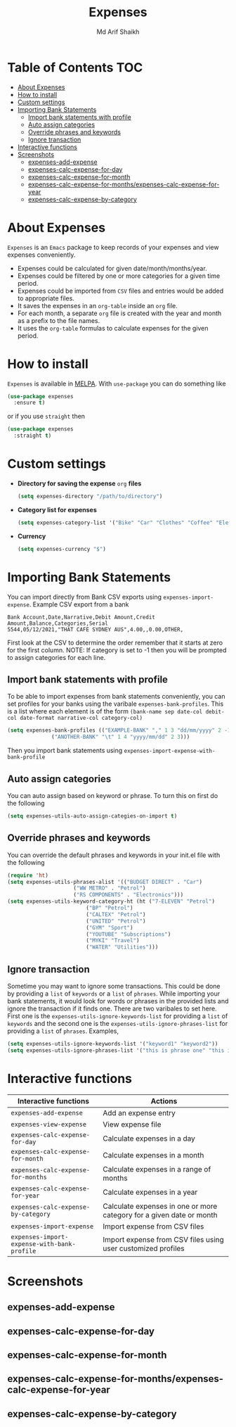 #+TITLE: Expenses
#+AUTHOR: Md Arif Shaikh
#+EMAIL: arifshaikh.astro@gmail.com

#+html: <div> <img alt="GitHub" src="https://img.shields.io/github/license/md-arif-shaikh/expenses"> <a href="https://melpa.org/#/expenses"><img alt="MELPA" src="https://melpa.org/packages/expenses-badge.svg"/></a> </div>
* Table of Contents :TOC:
- [[#about-expenses][About Expenses]]
- [[#how-to-install][How to install]]
- [[#custom-settings][Custom settings]]
- [[#importing-bank-statements][Importing Bank Statements]]
  - [[#import-bank-statements-with-profile][Import bank statements with profile]]
  - [[#auto-assign-categories][Auto assign categories]]
  - [[#override-phrases-and-keywords][Override phrases and keywords]]
  - [[#ignore-transaction][Ignore transaction]]
- [[#interactive-functions][Interactive functions]]
- [[#screenshots][Screenshots]]
  - [[#expenses-add-expense][expenses-add-expense]]
  - [[#expenses-calc-expense-for-day][expenses-calc-expense-for-day]]
  - [[#expenses-calc-expense-for-month][expenses-calc-expense-for-month]]
  - [[#expenses-calc-expense-for-monthsexpenses-calc-expense-for-year][expenses-calc-expense-for-months/expenses-calc-expense-for-year]]
  - [[#expenses-calc-expense-by-category][expenses-calc-expense-by-category]]

* About Expenses
~Expenses~ is an ~Emacs~ package to keep records of your expenses and view expenses conveniently.
 - Expenses could be calculated for given date/month/months/year.
 - Expenses could be filtered by one or more categories for a given time period.
 - Expenses could be imported from ~CSV~ files and entries would be added to appropriate files.
 - It saves the expenses in an ~org-table~ inside an ~org~ file.
 - For each month, a separate ~org~ file is created with the year and month as a prefix to the file names.
 - It uses the ~org-table~ formulas to calculate expenses for the given period.

* How to install
~Expenses~ is available in [[https://melpa.org/][MELPA]]. With ~use-package~ you can do something like
#+BEGIN_SRC emacs-lisp
  (use-package expenses
    :ensure t)
#+END_SRC
or if you use ~straight~ then
#+BEGIN_SRC emacs-lisp
  (use-package expenses
    :straight t)
#+END_SRC

* Custom settings
- *Directory for saving the expense* ~org~ *files*
  #+BEGIN_SRC emacs-lisp
    (setq expenses-directory "/path/to/directory")
  #+END_SRC
- *Category list for expenses*
  #+BEGIN_SRC emacs-lisp
    (setq expenses-category-list '("Bike" "Car" "Clothes" "Coffee" "Electronics" "Entertainment" "Fee" "Food" "Gift" "Health" "Home" "Petrol" "Other" "Sport" "Subscriptions" "Travel" "Transfer" "Utilities"))
  #+END_SRC
- *Currency*
  #+BEGIN_SRC emacs-lisp
    (setq expenses-currency "$")
  #+END_SRC

* Importing Bank Statements
You can import directly from Bank CSV exports using ~expenses-import-expense~. Example CSV export from a bank
: Bank Account,Date,Narrative,Debit Amount,Credit Amount,Balance,Categories,Serial
: 5544,05/12/2021,"THAT CAFE SYDNEY AUS",4.00,,0.00,OTHER,

First look at the CSV to determine the order remember that it starts at zero for the first column.
NOTE: If category is set to -1 then you will be prompted to assign categories for each line.
** Import bank statements with profile
To be able to import expenses from bank statements conveniently, you can set profiles
for your banks using the varibale ~expenses-bank-profiles~. This is a list where each element
is of the form ~(bank-name sep date-col debit-col date-format narrative-col category-col)~
#+BEGIN_SRC emacs-lisp
  (setq expenses-bank-profiles (("EXAMPLE-BANK" "," 1 3 "dd/mm/yyyy" 2 -1)
				("ANOTHER-BANK" "\t" 1 4 "yyyy/mm/dd" 2 3)))
#+END_SRC
Then you import bank statements using ~expenses-import-expense-with-bank-profile~
** Auto assign categories
You can auto assign based on keyword or phrase. To turn this on first do the following
#+BEGIN_SRC emacs-lisp
  (setq expenses-utils-auto-assign-categies-on-import t)
#+END_SRC
** Override phrases and keywords
You can override the default phrases and keywords in your init.el file with the following
#+begin_src emacs-lisp
  (require 'ht)
  (setq expenses-utils-phrases-alist '(("BUDGET DIRECT" . "Car")
				       ("WW METRO" . "Petrol")
				       ("RS COMPONENTS" . "Electronics")))
  (setq expenses-utils-keyword-category-ht (ht ("7-ELEVEN" "Petrol")
					       ("BP" "Petrol")
					       ("CALTEX" "Petrol")
					       ("UNITED" "Petrol")
					       ("GYM" "Sport")
					       ("YOUTUBE" "Subscriptions")
					       ("MYKI" "Travel")
					       ("WATER" "Utilities")))
#+end_src
** Ignore transaction
Sometime you may want to ignore some transactions. This could be done by providing a ~list~ of ~keywords~ or a ~list~ of ~phrases~. While importing your
bank statements, it would look for words or phrases in the provided lists and ignore the transaction if it finds one. There are two varibales to set here.
First one is the ~expenses-utils-ignore-keywords-list~ for providing a ~list~ of ~keywords~ and the second one is the ~expenses-utils-ignore-phrases-list~ for providing
a ~list~ of ~phrases~. Examples,
#+BEGIN_SRC emacs-lisp
  (setq expenses-utils-ignore-keywords-list '("keyword1" "keyword2"))
  (setq expenses-utils-ignore-phrases-list '("this is phrase one" "this is phrase 2"))
#+END_SRC
* Interactive functions
|-------------------------------------------+----------------------------------------------------------------------|
| Interactive functions                     | Actions                                                              |
|-------------------------------------------+----------------------------------------------------------------------|
| ~expenses-add-expense~                      | Add an expense entry                                                 |
|-------------------------------------------+----------------------------------------------------------------------|
| ~expenses-view-expense~                     | View expense file                                                    |
|-------------------------------------------+----------------------------------------------------------------------|
| ~expenses-calc-expense-for-day~             | Calculate expenses in a day                                          |
|-------------------------------------------+----------------------------------------------------------------------|
| ~expenses-calc-expense-for-month~           | Calculate expenses in a month                                        |
|-------------------------------------------+----------------------------------------------------------------------|
| ~expenses-calc-expense-for-months~          | Calculate expenses in a range of months                              |
|-------------------------------------------+----------------------------------------------------------------------|
| ~expenses-calc-expense-for-year~            | Calculate expenses in a year                                         |
|-------------------------------------------+----------------------------------------------------------------------|
| ~expenses-calc-expense-by-category~         | Calculate expenses in one or more category for a given date or month |
|-------------------------------------------+----------------------------------------------------------------------|
| ~expenses-import-expense~                   | Import expense from CSV files                                        |
|-------------------------------------------+----------------------------------------------------------------------|
| ~expenses-import-expense-with-bank-profile~ | Import expense from CSV files using user customized profiles         |
|-------------------------------------------+----------------------------------------------------------------------|
* Screenshots
** expenses-add-expense
#+html: <div> <img src="./screenshots/add_expenses.gif"></div>
** expenses-calc-expense-for-day
#+html: <div> <img src="./screenshots/date.png"></div>
#+html: <div> <img src="./screenshots/date-not-found.png"></div>
** expenses-calc-expense-for-month
#+html: <div> <img src="./screenshots/month.png"></div>
#+html: <div> <img src="./screenshots/month-not-found.png"></div>
** expenses-calc-expense-for-months/expenses-calc-expense-for-year
#+html: <div> <img src="./screenshots/months-year.png"></div>
** expenses-calc-expense-by-category
#+html: <div> <img src="./screenshots/filter.png"></div>
